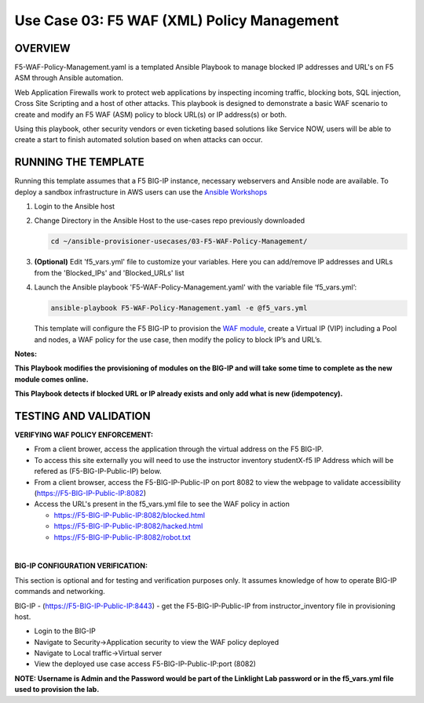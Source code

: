 Use Case 03: F5 WAF (XML) Policy Management
=================================================

OVERVIEW
--------
F5-WAF-Policy-Management.yaml is a templated Ansible Playbook to manage blocked IP addresses and URL's on F5 ASM through Ansible automation. 

Web Application Firewalls work to protect web applications by inspecting incoming traffic, blocking bots, SQL injection, Cross Site Scripting and a host of other attacks. 
This playbook is designed to demonstrate a basic WAF scenario to create and modify an F5 WAF (ASM) policy to block URL(s) or IP address(s) or both. 

Using this playbook, other security vendors or even ticketing based solutions like Service NOW, users will be able to create a start to finish automated solution based on when attacks can occur.

RUNNING THE TEMPLATE
--------------------
Running this template assumes that a F5 BIG-IP instance, necessary webservers and Ansible node are available.  
To deploy a sandbox infrastructure in AWS users can use the `Ansible Workshops <https://github.com/ansible/workshops>`__

1. Login to the Ansible host

2. Change Directory in the Ansible Host to the use-cases repo previously downloaded

   .. code::
   
      cd ~/ansible-provisioner-usecases/03-F5-WAF-Policy-Management/


3. **(Optional)** Edit 'f5_vars.yml' file to customize your variables. Here you can add/remove IP addresses and URLs from the 'Blocked_IPs' and 'Blocked_URLs' list

4. Launch the Ansible playbook 'F5-WAF-Policy-Management.yaml' with the variable file ‘f5_vars.yml’:

   .. code::

      ansible-playbook F5-WAF-Policy-Management.yaml -e @f5_vars.yml

   This template will configure the F5 BIG-IP to provision the `WAF module <https://www.f5.com/products/security/advanced-waf>`__, create a Virtual IP (VIP) including a Pool and nodes, a WAF policy for the use case, then modify the policy to block IP’s and URL’s.

**Notes:**

**This Playbook modifies the provisioning of modules on the BIG-IP and will take some time to complete as the new module comes online.**

**This Playbook detects if blocked URL or IP already exists and only add what is new (idempotency).**
  
TESTING AND VALIDATION
-------------------------
**VERIFYING WAF POLICY ENFORCEMENT:**

- From a client brower, access the application through the virtual address on the F5 BIG-IP.
- To access this site externally you will need to use the instructor inventory studentX-f5 IP Address which will be refered as (F5-BIG-IP-Public-IP) below.
- From a client browser, access the F5-BIG-IP-Public-IP on port 8082 to view the webpage to validate accessibility (https://F5-BIG-IP-Public-IP:8082)
- Access the URL's present in the f5_vars.yml file to see the WAF policy in action 

  - https://F5-BIG-IP-Public-IP:8082/blocked.html
  
  - https://F5-BIG-IP-Public-IP:8082/hacked.html
  
  - https://F5-BIG-IP-Public-IP:8082/robot.txt 

|

**BIG-IP CONFIGURATION VERIFICATION:**

This section is optional and for testing and verification purposes only. It assumes knowledge of how to operate BIG-IP commands and networking.

BIG-IP - (https://F5-BIG-IP-Public-IP:8443) - get the F5-BIG-IP-Public-IP from instructor_inventory file in provisioning host.

- Login to the BIG-IP
- Navigate to Security->Application security to view the WAF policy deployed
- Navigate to Local traffic->Virtual server
- View the deployed use case access F5-BIG-IP-Public-IP:port (8082)

**NOTE: Username is Admin and the Password would be part of the Linklight Lab password or in the f5_vars.yml file used to provision the lab.**

